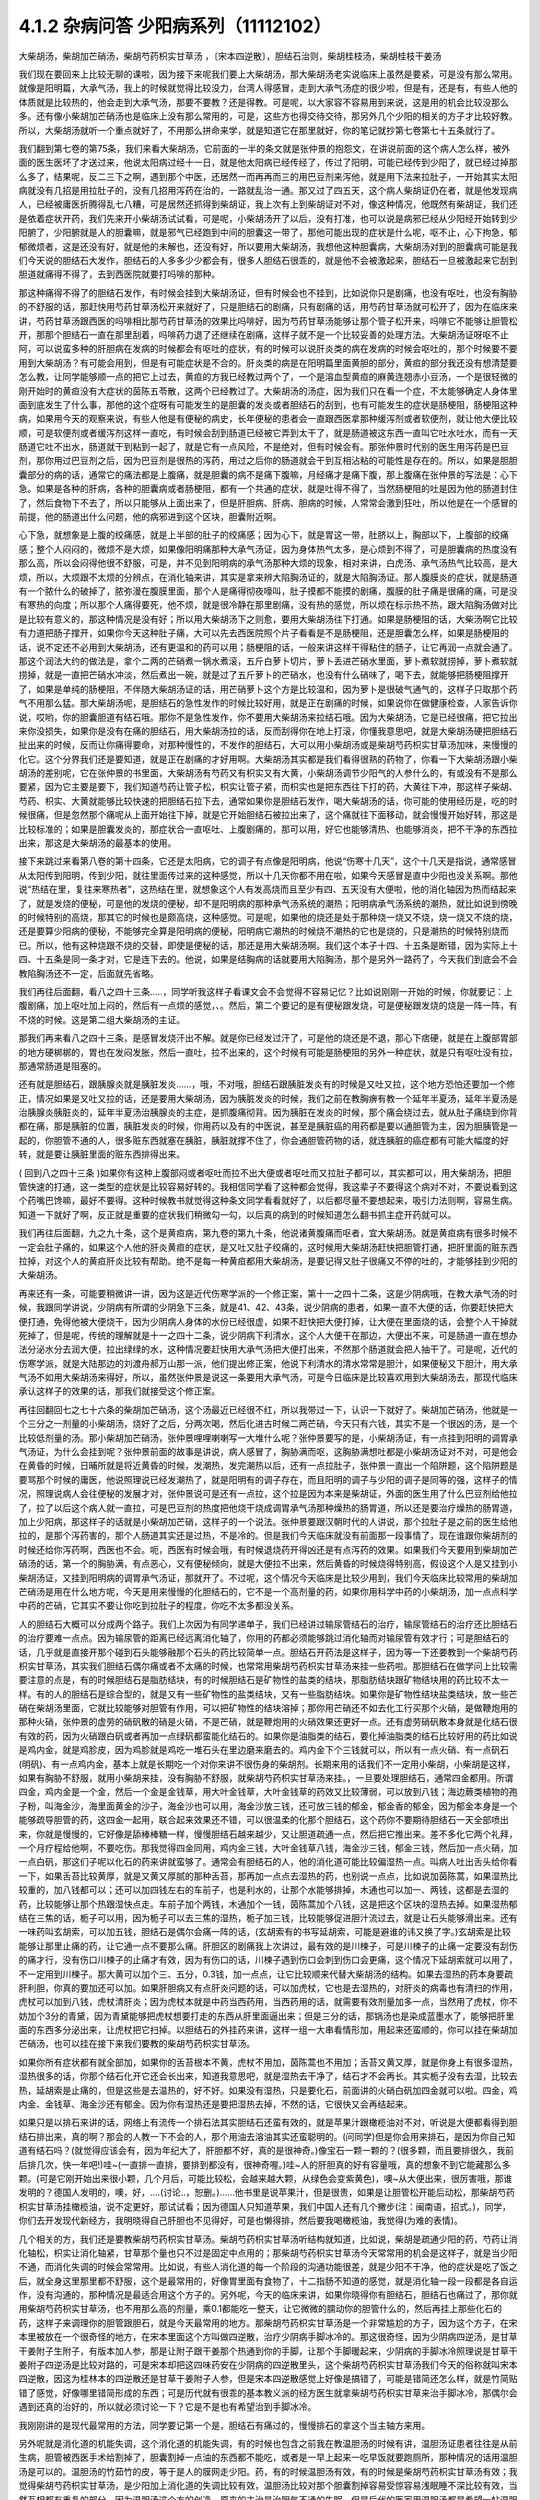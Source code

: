 4.1.2 杂病问答 少阳病系列（11112102）
=====================================

大柴胡汤，柴胡加芒硝汤，柴胡芍药枳实甘草汤 ，〔宋本四逆散〕，胆结石治则，柴胡桂枝汤，柴胡桂枝干姜汤

我们现在要回来上比较无聊的课啦，因为接下来呢我们要上大柴胡汤，那大柴胡汤老实说临床上虽然是要紧，可是没有那么常用。就像是阳明篇，大承气汤，我上的时候就觉得比较没力，台湾人得感冒，走到大承气汤症的很少啦，但是有，还是有，有些人他的体质就是比较热的，他会走到大承气汤，那要不要教？还是得教。可是呢，以大家容不容易用到来说，这是用的机会比较没那么多。还有像小柴胡加芒硝汤也是临床上没有那么常用的，可是，这些方也得交待交待，那另外几个少阳的相关的方子才比较好教。所以，大柴胡汤就听一个重点就好了，不用那么拼命来学，就是知道它在那里就好，你的笔记就抄第七卷第七十五条就行了。

我们翻到第七卷的第75条，我们来看大柴胡汤，它前面的一半的条文就是张仲景的抱怨文，在讲说前面的这个病人怎么样，被外面的医生医坏了才送过来，他说太阳病过经十一日，就是他太阳病已经传经了，传过了阳明，可能已经传到少阳了，就已经过掉那么多了，结果呢，反二三下之啊，遇到那个中医，还居然一而再再而三的用巴豆剂来泻他，就是用下法来拉肚子，一开始其实太阳病就没有几招是用拉肚子的，没有几招用泻药在治的，一路就乱治一通。那又过了四五天，这个病人柴胡证仍在者，就是他发现病人，已经被庸医折腾得乱七八糟，可是居然还抓得到柴胡证，我上次有上到柴胡证对不对，像这种情况，他既然有柴胡证，我们还是依着症状开药，我们先来开小柴胡汤试试看，可是呢，小柴胡汤开了以后，没有打准，也可以说是病邪已经从少阳经开始转到少阳腑了，少阳腑就是人的胆囊嘛，就是邪气已经跑到中间的胆囊这一带了，那他可能出现的症状是什么呢，呕不止，心下拘急，郁郁微烦者，这是还没有好，就是他的未解也，还没有好，所以要用大柴胡汤，我想他这种胆囊病，大柴胡汤对到的胆囊病可能是我们今天说的胆结石大发作，胆结石的人多多少少都会有，很多人胆结石很乖的，就是他不会被激起来，胆结石一旦被激起来它刮到胆道就痛得不得了，去到西医院就要打吗啡的那种。

那这种痛得不得了的胆结石发作，有时候会挂到大柴胡汤证，但有时候会也不挂到，比如说你只是剧痛，也没有呕吐，也没有胸胁的不舒服的话，那赶快用芍药甘草汤松开来就好了，只是胆结石的剧痛，只有剧痛的话，用芍药甘草汤就可松开了，因为在临床来讲，芍药甘草汤跟西医的吗啡相比那芍药甘草汤的效果比吗啡好，因为芍药甘草汤能够让那个管子松开来，吗啡它不能够让胆管松开，那那个胆结石一直在那里刮着，吗啡药力退了还继续在剧痛，这样子就不是一个比较妥善的处理方法。大柴胡汤证呀呕不止阿，可以说蛮多种的肝胆病在发病的时候都会有呕吐的症状，有的时候可以说肝炎类的病在发病的时候会呕吐的，那个时候要不要用到大柴胡汤？有可能会用到，但是有可能症状是不合的。肝炎类的病是在阳明篇里面黄胆的部分，黄疸的部分我还没有想清楚要怎么教，让同学能够顺一点的把它上过去，黄疸的方我已经教过两个了，一个是溶血型黄疸的麻黄连翘赤小豆汤，一个是很轻微的刚开始时的黄疸没有大症状的茵陈五苓散，这两个已经教过了。大柴胡汤的汤症，因为我们只在看一个症，不太能够确定人身体里面到底发生了什么事，那他的这个症呀有可能发生的是胆囊的发炎或者胆结石的刮到，也有可能发生的症状是肠梗阻，肠梗阻这种病，如果用今天的观察来说，有些人他是有便秘的病史，长年便秘的患者会一直跟西医拿那种缓泻剂或者软便剂，就让他大便比较顺，可是软便剂或者缓泻剂这样一直吃，有时候会刮到肠道已经被它弄到太干了，就是肠道被这东西一直叫它吐水吐水，而有一天肠道它吐不出水，肠道就干到粘到一起了，就是它有一点风险，不是绝对，但有时候会有。那张仲景时代别的医生用泻药是巴豆剂，那你用过巴豆剂之后，因为巴豆剂是很热的泻药，用过之后你的肠道就会干到互相沾粘的可能性是存在的。所以，如果是胆胆囊部分的病的话，通常它的痛法都是上腹痛，就是胆囊的病不是痛下腹嘛，月经痛才是痛下腹，那上腹痛在张仲景的写法是：心下急。如果是各种的肝病，各种的胆囊病或者肠梗阻，都有一个共通的症状，就是吐得不得了，当然肠梗阻的吐是因为他的肠道封住了，然后食物下不去了，所以只能够从上面出来了，但是肝胆病、肝病、胆病的时候，人常常会激到狂吐，所以他是在一个感冒的前提，他的肠道出什么问题，他的病邪进到这个区块，胆囊附近啊。

心下急，就想象是上腹的绞痛感，就是上半部的肚子的绞痛感；因为心下，就是胃这一带，肚脐以上，胸部以下，上腹部的绞痛感；整个人闷闷的，微烦不是大烦，如果像阳明痛那种大承气汤证，因为身体热气太多，是心烦到不得了，可是胆囊病的热度没有那么高，所以会闷得他很不舒服，可是，并不见到阳明病的承气汤那种大烦的现象，相对来讲，白虎汤、承气汤热气比较高，是大烦，所以，大烦跟不太烦的分辨点，在消化轴来讲，其实是拿来辨大陷胸汤证的，就是大陷胸汤证。那人腹膜炎的症状，就是肠道有一个脓什么的破掉了，脓弥漫在腹膜里面，那个人是痛得彻夜嚎叫，肚子摸都不能摸的剧痛，腹膜的肚子痛是很痛的痛，可是没有寒热的向度；所以那个人痛得要死，他不烦，就是很冷静在那里剧痛，没有热的感觉，所以烦在标示热不热，跟大陷胸汤做对比是比较有意义的，那这种情况是没有好；所以用大柴胡汤下之则愈，要用大柴胡汤往下打通。如果是肠梗阻的话，大柴汤啊它比较有力道把肠子撑开，如果你今天这种肚子痛，大可以先去西医院照个片子看看是不是肠梗阻，还是胆囊怎么样，如果是肠梗阻的话，说不定还不必用到大柴胡汤，还有更温和的药可以用；肠梗阻的话，一般来讲这样干得粘住的肠子，让它再润一点就会通了。那这个润法大约的做法是，拿个二两的芒硝煮一锅水煮滚，五斤白萝卜切片，萝卜丢进芒硝水里面，萝卜煮软就捞掉，萝卜煮软就捞掉，就是一直把芒硝水冲淡，然后煮出一碗，就是过了五斤萝卜的芒硝水，也没有什么硝味了，喝下去，就能够把肠梗阻撑开了，如果是单纯的肠梗阻，不伴随大柴胡汤证的话，用芒硝萝卜这个方是比较温和，因为萝卜是很破气通气的，这样子只取那个药气不用那么猛。那大柴胡汤呢，是胆结石的急性发作的时候比较好用，就是正在剧痛的时候，如果说你在做健康检查，人家告诉你说，哎哟，你的胆囊胆道有结石哦。那你不是急性发作，你不要用大柴胡汤来拉结石哦。因为大柴胡汤，它是已经很痛，把它拉出来你没损失，如果你是没有在痛的胆结石，用大柴胡汤拉的话，反而刮得你在地上打滚，你懂我意思吧，就是大柴胡汤硬把胆结石扯出来的时候，反而让你痛得要命，对那种慢性的，不发作的胆结石，大可以用小柴胡汤或是柴胡芍药枳实甘草汤加味，来慢慢的化它。这个分界我们还是要知道，就是正在剧痛的才好用啊。大柴胡汤其实都是我们看得很熟的药物了，你看一下大柴胡汤跟小柴胡汤的差别呢，它在张仲景的书里面，大柴胡汤有芍药又有枳实又有大黄，小柴胡汤调节少阳气的人参什么的，有或没有不是那么要紧，因为它主要是要下，我们知道芍药让管子松，枳实让管子紧，而枳实也是把东西往下打的药，大黄往下冲，那这样子柴胡、芍药、枳实、大黄就能够比较快速的把胆结石拉下去，通常如果你是胆结石发作，喝大柴胡汤的话，你可能的使用经历是，吃的时候很痛，但是忽然那个痛呢从上面开始往下掉，就是它开始胆结石被拉出来了，这个痛就往下面移动，就会慢慢开始好转，那这是比较标准的；如果是胆囊发炎的，那症状合一直呕吐、上腹剧痛的，那可以用，好它也能够清热、也能够消炎，把不干净的东西拉出来，那这是大柴胡汤的最基本的使用。

接下来跳过来看第八卷的第十四条，它还是太阳病，它的调子有点像是阳明病，他说“伤寒十几天”，这个十几天是指说，通常感冒从太阳传到阳明，传到少阳，就往里面传过来的这种感觉，所以十几天你都不用在啦，如果今天感冒是直中少阳也没关系啊。那他说“热结在里，复往来寒热者”，这热结在里，就想象这个人有发高烧而且至少有四、五天没有大便啦，他的消化轴因为热而结起来了，就是发烧的便秘，可是他的发烧的便秘，却不是阳明病的那种承气汤系统的潮热；阳明病承气汤系统的潮热，就比如说到傍晚的时候特别的高烧，那其它的时候也是颇高烧，这种感觉。可是呢，如果他的烧还是处于那种烧一烧又不烧，烧一烧又不烧的烧，还是要算少阳病的便秘，不能够完全算是阳明病的便秘，阳明病它潮热的时候烧不潮热的它也是烧的，只是潮热的时候特别烧而已。所以，他有这种烧跟不烧的交替，即使是便秘的话，那还是用大柴胡汤啊。我们这个本子十四、十五条是断错，因为实际上十四、十五条是同一条才对，它是连下去的。他说，如果是结胸病的话就要用大陷胸汤，那个是另外一路药了，今天我们到底会不会教陷胸汤还不一定，后面就先省略。

我们再往后面翻，看八之四十三条…..，同学听我这样子看课文会不会觉得不容易记忆？比如说刚刚一开始的时候，你就要记：上腹剧痛，加上呕吐加上闷的，然后有一点烦的感觉，、。然后，第二个要记的是有便秘跟发烧，可是便秘跟发烧的烧是一阵一阵，有不烧的时候。这是第二组大柴胡汤的主证。

那我们再来看八之四十三条，是感冒发烧汗出不解。就是你已经发过汗了，可是他的烧还是不退，那心下痞硬，就是在上腹部胃部的地方硬梆梆的，胃也在发闷发胀，然后一直吐，拉不出来的，这个时候有可能是肠梗阻的另外一种症状，就是只有呕吐没有拉，那通常肠道是阻塞的。

还有就是胆结石，跟胰腺炎就是胰脏发炎……，哦，不对哦，胆结石跟胰脏发炎有的时候是又吐又拉，这个地方恐怕还要加一个修正，情况如果是又吐又拉的话，还是要用大柴胡汤，因为胰脏发炎的时候，我们之前在教胸痹有教一个延年半夏汤，延年半夏汤是治胰腺炎胰脏炎的，延年半夏汤治胰腺炎的主症，是抓腹痛彻背。因为胰脏在发炎的时候，那个痛会绕过去，就从肚子痛绕到你背都在痛，那是胰脏的位置，胰脏发炎的时候，你用药以及有的中医说，甚至是胰脏癌的用药都是要以通胆管为主，因为胆胰管是一起的，你胆管不通的人，很多赃东西就塞在胰脏，胰脏就撑不住了，你会通胆管药物的话，就连胰脏的癌症都有可能大幅度的好转，就是要让胰脏里面的赃东西排得出来。

( 回到八之四十三条 )如果你有这种上腹部闷或者呕吐而拉不出大便或者呕吐而又拉肚子都可以，其实都可以，用大柴胡汤，把胆管快速的打通，这一类型的症状是比较容易好转的。我相信同学看了这种都会觉得，我这辈子不要得这个病对不对，不要说看到这个药嘴巴馋嘛，最好不要得。这种时候教书就觉得这种条文同学看看就好了，以后都尽量不要想起来，吸引力法则啊，容易生病。知道一下就好了啊，反正就是重要的症状我们稍微勾一勾，以后真的病到的时候知道怎么翻书抓主症开药就可以。

我们再往后面翻，九之九十条，这个是黄疸病，第九卷的第九十条，他说诸黄腹痛而呕者，宜大柴胡汤。就是黄疸病有很多时候不一定会肚子痛的，如果这个人他的肝炎黄疸的症状，是又吐又肚子绞痛的，这时候用大柴胡汤赶快把胆管打通，把肝里面的赃东西拉掉，对这个人的黄疸肝炎比较有帮助。绝不是每一种黄疸都用大柴胡汤，是要记得又肚子很痛又不停的吐的，才能够挂到少阳的大柴胡汤。

再来还有一条，可能要稍微讲一讲，因为这是近代伤寒学派的一个修正案，第十一之四十二条，这是少阴病哦，在教大承气汤的时候，我跟同学讲说，少阴病有所谓的少阴急下三条，就是41、42、43条，说少阴病的患者，如果一直不大便的话，你要赶快把大便打通，免得他被大便烧干，因为少阴病人身体的水份已经很虚，如果不赶快把大便打掉，让大便在里面烧的话，会整个人干掉就死掉了，但是呢，传统的理解就是十一之四十二条，说少阴病下利清水，这个人大便干在那边，大便出不来，可是肠道一直在想办法分泌水分去润大便，拉出绿绿的水，这种情况要赶快用大承气汤把大便打出来，不然那个肠道就会把人抽干了。可是呢，近代的伤寒学派，就是大陆那边的刘渡舟郝万山那一派，他们提出修正案，他说下利清水的清水常常是胆汁，如果便秘又下胆汁，用大承气汤不如用大柴胡汤来得好，所以，虽然张仲景是说这一条要用大承气汤，可是今日临床是比较喜欢用到大柴胡汤去，那现代临床承认这样子的效果的话，那我们就接受这个修正案。

再往回翻回七之七十六条的柴胡加芒硝汤，这个汤最近已经很不红，所以我带过一下，认识一下就好了。柴胡加芒硝汤，他就是一个三分之一剂量的小柴胡汤，烧好了之后，分两次喝，然后化进古时候二两芒硝，今天只有六钱，其实不是一个很凶的汤，是一个比较低剂量的汤。那小柴胡加芒硝汤，张仲景哩哩喇喇写一大堆什么呢？张仲景要写的是，小柴胡汤证，有一点挂到阳明的调胃承气汤证，为什么会挂到呢？张仲景前面的故事是讲说，病人感冒了，胸胁满而呕，这胸胁满想吐都是小柴胡汤证对不对，可是他会在黄昏的时候，日晡所就是将近黄昏的时候，发潮热，发完潮热以后，还有一点拉肚子，张仲景一直出一个陷阱题，这个陷阱题是要骂那个时候的庸医，他说照理说已经发潮热了，就是阳明有的调子存在，而且阳明的调子与少阳的调子是同等的强，这样子的情况，照理说病人会往便秘的发展才对，张仲景说可是还有一点拉，这个拉是因为本来是柴胡证，外面的医生用了什么巴豆剂给他拉了，拉了以后这个病人就一直拉，可是巴豆剂的热度把他烧干烧成调胃承气汤那种燥热的肠胃道，所以还是要治疗燥热的肠胃道，加上少阳病，那这样子的话就是小柴胡加芒硝，这样子的一个说法。张仲景要跟汉朝时代的人讲说，那个拉肚子是之前的医生给他拉的，是那个泻药害的，那个人肠道其实还是过热，不是冷的。但是我们今天临床就没有前面那一段事情了，现在谁跟你柴胡剂的时候还给你泻药啊，西医也不会。呃，西医有时候会哦，有时候退烧药开得凶还是有点泻药的效果。如果我们今天要用到柴胡加芒硝汤的话，第一个的胸胁满，有点恶心，又有便秘倾向，就是大便拉不出来，然后黄昏的时候烧得特别高，假设这个人是又挂到小柴胡汤证，又挂到阳明病的调胃承气汤证，那就开了。不过呢，这个情况今天临床是比较少用到，我们今天临床比较常用的柴胡加芒硝汤是用在什么地方呢，今天是用来慢慢的化胆结石的，它不是一个高剂量的药，如果你用科学中药的小柴胡汤，加一点点科学中药的芒硝，它其实不要让你吃到拉肚子的程度，你吃不太多都没关系。

人的胆结石大概可以分成两个路子。我们上次因为有同学递单子，我们已经讲过输尿管结石的治疗，输尿管结石的治疗还比胆结石的治疗要难一点点。因为输尿管的距离已经远离消化轴了，你用的药都必须能够跳过消化轴而对输尿管有效才行；可是胆结石的话，几乎就是直接开那个碰到石头能够融那个石头的药比较简单一点。胆结石开药法是这样子，因为等一下还要教到一个柴胡芍药枳实甘草汤，其实我们胆结石偶尔痛或者不太痛的时候，也常常用柴胡芍药枳实甘草汤来挂一些药啦。那胆结石在做学问上比较需要注意的点是，有的时候胆结石是脂肪结块，有的时候胆结石是矿物性的盐类的结块，那脂肪结块跟矿物结块用的药比较不太一样。有的人的胆结石是综合型的，就是又有一些矿物性的盐类结块，又有一些脂肪结块。如果你是矿物性结块盐类结块，放一些芒硝在柴胡汤里面，它就比较能够对胆管有作用，可以把矿物性的结块溶掉；那你用芒硝还不如去化工行买那个火硝，是做鞭炮用的那种火硝，张仲景的虚劳的硝矾散的硝是火硝，不是芒硝，就是鞭炮用的火硝效果还更好一点。还有虚劳硝矾散本身就是化结石很有效的药，因为火硝跟白矾或者再加一点绿矾都蛮能化结石的。如果你是油脂类的结石，要化掉油脂类的结石比较好用的药比如说是鸡内金，就是鸡胗皮，因为鸡胗就是鸡吃一堆石头在里边磨来磨去的。鸡内金下个三钱就可以，所以有一点火硝、有一点矾石(明矾)、有一点鸡内金，基本上就是长期吃一个对你来讲不很伤身的柴胡剂。长期来用的话我们不一定用小柴胡，小柴胡是这样，如果有胸胁不舒服，就用小柴胡来挂，没有胸胁不舒服，就柴胡芍药枳实甘草汤来挂。，一旦要处理胆结石，通常四金都用。所谓四金，鸡内金是一个金，然后一个金是金钱草，用大叶金钱草，大叶金钱草的药效又比较薄弱，可以放到八钱；海边蕨类植物的孢子粉，叫海金沙，海里面黄金的沙子，海金沙也可以用，海金沙放三钱，还可放三钱的郁金，郁金香的郁金，因为郁金本身是一个能够疏导胆管的药，这四金一起用，联合起来效果还不错，可以很温柔的化那个胆结石，这个药你不要期待胆结石一天全部喷出来，你就是慢慢的，它好像是舔棒棒糖一样，慢慢胆结石越来越少，又让胆道疏通一点，然后把它推出来。差不多化它两个礼拜，一个月疗程给他啊，不要吃伤。那我觉得四金同用，鸡内金三钱，大叶金钱草八钱，海金沙三钱，郁金三钱，然后加一点火硝，加一点白矾，那这们子呢以化石的药来讲就蛮够了。通常会有胆结石的人，他的消化道可能比较偏湿热一点。叫病人吐出舌头给你看一下，如果舌苔比较黄厚，就是又黄又厚腻的那种舌苔，那再加一点点去湿热的药，也别说一点点，比如说加茵陈蒿，如果湿热比较重的，加八钱都可以；还可以加四钱左右的车前子，也是利水的，让那个水能够排掉，木通也可以加一、两钱，这都是去湿的药，比较能够让那个热跟湿快点走。车前子加个两钱，木通加个一钱，茵陈蒿加个八钱，这是把这个区块的湿热去掉。如果湿热郁结在三焦的话，栀子可以用，因为栀子可以去三焦的湿热，栀子加三钱，比较能够促进胆汁流过去，就是让石头能够滑出来。还有一味药叫玄胡索，可以加五钱，胆结石是偶尔会痛一阵的话，(玄胡索有的书写延胡索，可能是避谁的讳又换了字。)玄胡索是比较能够让那里止痛的药，让它通一点不要那么痛。肝胆区的剧痛我上次讲过，最有效的是川楝子，可是川楝子的止痛一定要没有刮伤的痛才行，没有伤口川楝子的止痛才有效，因为有伤口的话，川楝子遇到伤口会刺到伤口会更痛，这个情况下延胡索就可以用了，不一定用到川楝子。那大黄可以加个三、五分，0.3钱，加一点点，让它比较顺来代替大柴胡汤的结构。如果去湿热的药本身要疏肝利胆，你真的要加还可以加。如果肝胆病又有点肝炎问题的话，可以加虎杖，它也是去湿热的，对肝炎的病毒也有清扫的作用，虎杖可以加到八钱，虎杖清肝炎；因为虎杖本就是中药当西药用，当西药用的话，就需要有效剂量加多一点，当然用了虎杖，你不妨加个3分的青黛，因为青黛能够把虎杖想要打走的东西从肝里面逼出来；但是三分的话，那锅汤也是染成蓝墨水了，能够把肝里面的东西多分泌出来，让虎杖把它扫掉。以胆结石的外挂药来讲，这样一组一大串看情形加，用起来还蛮顺的，你可以挂在柴胡加芒硝汤，也可以挂在接下来我们要教的柴胡芍药枳实甘草汤。

如果你所有症状都有就全部加，如果你的舌苔根本不黄，虎杖不用加，茵陈蒿也不用加；舌苔又黄又厚，就是你身上有很多湿热，湿热很多的话，你那个结石化开它还会长出来，知道我意思吧，就是湿热去干净了，结石才不会再长。其实栀子没有去湿，比较去热，延胡索是止痛的，但是这些是去温热的，好不好。如果没有湿热，只是要化石，前面讲的火硝白矾加四金就可以啦。四金，鸡内金、金钱草、海金沙还有郁金。因为你有湿热还是要把湿热去掉，不然的话，它很快又会再结起来。

如果只是以排石来讲的话，网络上有流传一个排石法其实胆结石还蛮有效的，就是苹果汁跟橄榄油对不对，听说是大便都看得到胆结石排出来，真的啊？那会的人教一下不会的人，那个用油去溶油其实还蛮聪明的。(问同学)但是你会用来排石，是因为你自己知道有结石吗？(就觉得应该会有，因为年纪大了，肝胆都不好，真的是很神奇。)像宝石一颗一颗的？(很多颗，而且要排很久，我前后排几次，快一年吧!)哇~(一直排一直排，要排到都没有，很神奇喔。)哇~人的肝胆真的好有容量哦，真的想象不到它能藏那么多颗。(可是它刚开始出来很小颗，几个月后，可能比较松，会越来越大颗，从绿色会变紫黄色)，噢~从大便出来，很厉害哦，那谁发明的？德国人发明的，噢，好，….(讨论..，恕删。)……他书里是说苹果汁，但是很贵，如果是让胆管松开能后动松，那柴胡芍药枳实甘草汤挂橄榄油，说不定更好，那试试看；因为德国人只知道苹果，我们中国人还有几个撇步(注：闽南语，招式。)，同学，你们去开发现代新经方，我明晓得自己肝胆也不见得好，可是也懒得排，然后要我喝橄榄油，我觉得(为难的表情)。

几个相关的方，我们还是要教柴胡芍药枳实甘草汤。柴胡芍药枳实甘草汤听结构就知道，比如说，柴胡是疏通少阳的药，芍药让消化轴松，枳实让消化轴紧，甘草那个量也只不过是固定中点用的；那柴胡芍药枳实甘草汤今天常常用的机会是这样子，就是当少阳不通，而消化失调的时候会常常用。比如说，有些人消化道的每一个阶段的沟通功能很差，就是少阳不干净，他的症状是吃了饭之后，就全身这里那里都不舒服，这个是最常用的，好像胃里面有食物了，十二指肠不知道的感觉，就是消化轴一段一段都是各自运作，没有沟通的，那种情况是最适合用这个方子的。另外呢，今天的临床来讲，如果你晓得你有胆结石，胆结石也痛过了，那你就用柴胡芍药枳实甘草汤，也不用那么高的剂量，乘0.1都能吃一整天，让它微微的臑动你的胆管什么的，然后再挂上那些化石的药，这样子来调理你的胆管跟胆石，就是今天最常用的地方。那柴胡芍药枳实甘草汤是一个非常尴尬的方子，因为这个方子，在宋本里被放在一个很奇怪的地方，在宋本里面这个方叫做四逆散，治疗少阴病手脚冰冷的。那这很奇怪，因为少阴病四逆汤，是甘草干姜附子生附子，有版本加人参，那是让附子跟干姜那个热通到你的手脚，让那个手脚暖起来，少阴病的手脚冰冷照理说是甘草干姜附子四逆汤是比较对路的，可是宋本却把这四味药安在少阴病的四逆散里头，这个柴胡芍药枳实甘草汤我们今天的俗称就叫宋本四逆散，因这为桂林本的四逆散还是甘草干姜附子人参，但是宋本四逆散感觉上好像是搞错了，可能是错简还怎么样，就是竹简贴错了感觉，好像哪里错简形成的东西；可是历代就有很乖的基本教义派的经方医生就拿柴胡芍药枳实甘草来治手脚冰冷，那偶尔会遇到还真的治好的，所以就必须讨论一下？它是不是也有希望治到手脚冰冷。

我刚刚讲的是现代最常用的方法，同学要记第一个是，胆结石有痛过的，慢慢排石的拿这个当主轴方来用。

另外呢就是消化道的机能失调，这个消化道的机能失调，有的时候也包含之前我在教温胆汤的时候有讲，温胆汤证患者往往是从前生病，胆管被西医手术给割掉了，胆囊割掉一点油的东西都不能吃，或者是一早上起来一吃早饭就要跑厕所，那种情况的话用温胆汤是可以的。温胆汤的竹茹竹的皮，等于是人的膜网走少阳。药，有的时候温胆汤有效，有的时候是柴胡芍药枳实甘草汤有效；我觉得柴胡芍药枳实甘草汤，是少阳加上消化道的失调比较有效，温胆汤比较对那个胆囊割掉容易受惊容易浅眠睡不深比较有效，当然互相都有重复的部分。因为温胆汤这个方的创造，原来的主治是治胆气不通的失眠，但是后代的医家用温胆汤都是希望一帖温胆汤又代替柴胡龙牡汤，又代替小柴胡汤，又代替柴胡芍药枳实甘草汤，因为这三个汤的主打都有带到一点，都可以治到一点。温胆汤有它可爱的地方，你知道柴胡这个药，用标准的柴胡汤的剂量，你打得不对人就血虚了；可是温胆汤你长年累月吃你吃不伤，竹皮还是比较温和，所以后代的医生会想让温胆汤来代替柴龙牡，代替小柴是情有可能的啦。如果回到古方，确确实实消化轴的机能讯息失调，标准方还是柴胡芍药枳实甘草汤。

这个汤啊在古书里头怎么用的？先看到第五卷的四十一条。第五卷是伤风病，就是被风吹伤的病，这个风呢如果吹伤到你的少阳，少阳经就会被风气纠结起来，那不是感冒，但是用方还是用少阳的方，他这一条前半段是说你被风吹了，头痛、多汗又怕风，腋下痛，转一转身更难过，脉又浮弦，又跳得很快，这是风邪直接打到你的肝了，肝被风吹伤，是用小柴胡汤从少阳把吹到肝的风邪拉出去；如果留于腑，就是风邪吹到肝之后，这个肝有的时候会有点狡猾，就像我爸爸一样，我爸爸在管医院，当年在那个医政处的时候，每次有记者来采访什么丑闻，就找一个同事说，你很能干你去挡!抓着他手下人丢出去当炮灰，肝有时候会说我不要受邪，就把胆抓出来挡，就会把邪气逼到胆那边让胆去吃苦受罪，那风邪被肝踢到胆，让胆接受，就会留于胆腑，留于腑就是被肝踢到胆那边去了；这时候就会口苦、呕逆、腹胀、嘴巴苦，发恶心，肚子发账，而且擅叹息，胆囊病的柴芍枳草汤证，那人很容易( 唉～)会深深的叹一口气，所以如果你发现自己是莫名其妙的很喜欢这样的（唉～），就像我们家莹莹从前那个男朋友，非常能干，他看莹莹是百般不顺眼，每次看着这个女生，看看她五分钟就（唉～），我觉得他已经，因为他对他女朋友不满已经弄到胆受伤了，那我觉得就有这个主证，就消化轴的不调，加上很容易想要叹气，那主证就齐全了，就可以煮柴胡芍药枳实甘草汤，把胆气顺一顺。

另外呢，比较标准的少阳腑病，我们跳过来看第十卷少阳篇的第五条说，少阳病啊，本来感冒传到少阳了，他说气上逆，就是少阳病的人都有点发恶心，现在是胁下痛，身体侧面发痛，而且严重的时候会呕吐，这种胁下剧痛，一直要呕吐的感觉，不见得是小柴胡，其实柴胡芍药枳实甘草汤也可以看成小柴胡的加减没有关系；但是小柴胡汤的柴胡证是挂到三焦、淋巴，沿着胆经挂到耳朵旁边，然后挂到人的脑下垂体下视丘，所以柴胡证的感觉是比较感觉少阳经在病，就是一阵发烧啊然后什么胸胁侧面不舒服。可是如果胸胁侧面的痛，不舒服的感觉已经是到中间轴的那种不舒服了，而发烧感已经没有那么明显了，那可能已经归并到少阳腑这边来了，已经到中间轴了；这个时候，就用柴胡芍药枳实甘草汤，比较作用在中间轴，只是大概讲一讲，因为这一条临床上面很少用到。因为这条刚好也是桂林本独有的条文，所以也是民国初年才出土的，本来宋本四逆散是治手脚冰冷的，可是柴胡芍药枳实甘草汤，到底能不能治手脚冰冷呢？我想标准的少阴病的手脚冰泠，不能用。那个是身体没有阳气，所以要附子干姜补阳气才会暖回来的，那个不算。但是有一种手脚冰冷，是肝胆之气郁结，造成气不通的手脚冰冷，那个是有用的。那肝胆之气郁结的手脚冰冷，首先他的脉大概左右手的脉都还蛮弦的，就是弦脉是少阳脉，就是你手脚冰冷是弦脉；然后呢，你手脚冰冷吃了标准的方，比如说四逆汤或者是当归四逆汤都没有好转，那你就要想手脚冰冷可能是肝胆之气郁结造成的手脚冰冷，这时候吃宋本四逆散就会有效。它把闷住的肝胆之气疏导之后就会有效。当然整个柴胡系的药，什么小柴胡汤呀，柴胡芍药枳实甘草汤呀，或者是柴胡龙骨牡蛎汤呢，今天的临床常常会治到男人的性无能，就是说肝胆之气郁结了，整个气就憋在那边卡住了，所以男人那方面的功能就不行了。所以如果你遇到男人性功能的问题，如果他的肾脉很虚的话，你可以补肾，他的脉是一片弦脉的话，那可能是肝胆之气郁结，经络不通造成的，这样的比例还不算少，所以姑且说一说。气郁造成的手脚冰冷呢，可能不是单纯的发冷，在发冷的里面你会感觉有发麻或发痛的感觉，就是微微的有一点麻痛的感觉，如果有麻痛的感觉，你就要把一下，哎哟，这个脉是不是偏弦，如果是的话，就用宋本四逆散来疏胆肝之气，那手脚冰泠比较容易好起来。

接下来我还想教两个方，可是时间上面有一点小尴尬，还是少阳的方，就是柴胡桂枝干姜汤跟柴胡桂枝汤这两个方。上课时间还剩五分钟，我教这两个方可能用到十几分钟，讲完好了，今天把少阳的部分解决掉的话，我下个礼拜就可以从咳嗽篇开始教。

柴胡桂枝汤之前我在教更年期的时候有抄过方了，那柴胡桂枝汤呢就是柴胡汤跟桂枝汤开在一起要把重复的药拿掉，就是什么甘草有两倍、生姜有两倍、红枣有两倍，那就放一分就好了，这个是柴胡桂枝汤。那柴胡桂枝汤，它的剂量没有到柴胡桂枝干姜汤那么高，比如说柴胡桂枝干姜汤一碗的柴胡是八钱的话，那柴胡桂枝汤的一碗的柴胡只有到四钱，就是剂量要减半。柴胡桂枝干姜汤的结构没有那么往少阳，而是有一点厥阴。张仲景的药法一直有一个两面性，就是如果你感冒，是又有少阳病又有太阳病，你可能会柴胡汤跟桂枝汤同用，就是少阳又有怕冷的现象，那你加点桂枝，就是又走少阳又走太阳嘛。可是，换个角度来讲，张仲景的厥阴病的方常常是以桂枝为主轴的，我们说过桂枝能把风气疏散，所以它等于是一个疏导厥阴的药，当一个方子里面又有柴胡又有桂枝，以后代医派的思考，会觉得有柴胡又有桂枝的药是又走少阳又走太阳。可是如果我们回归到张仲景的药法，有柴胡又有桂枝的药就可能是又走少阳又走厥阴，认知上是不一样，就是两种观念同时存在，并存不悖并没有太大的矛盾，有的时候用到这个面向，有的时候用到那个面向。我先大概的说一下柴胡桂枝汤这个结构，它的作用比较是疏导肝气，而需要疏导的肝气它所呈现的现象，主要是胸口胁肋的梗痛，或者是手脚的酸痛，就是手脚酸，酸到一直要甩手甩腿的酸，很可能是肝气郁结的酸，那种要用柴胡桂枝汤。柴胡桂枝干姜汤呢，它的作用范围是相当偏向中轴的，就是柴胡桂枝汤固然有梗痛的感觉，就是肝气梗到那种痛感，可是柴胡桂枝干姜汤能够挂到的临床现象常常是，真的在身体这个地方有结块。比如开始有肝癌或者是肝硬化，肝胆之气的郁结开始要转肝硬化或者是转癌症的时候，就常常会过到柴胡桂枝干姜汤的证，所以柴胡桂枝汤比较是疏导外开的，那柴胡桂枝干姜汤的疏导比较是打内战的，这大范围的认识先有。

我们先来看大家比较不熟的柴胡桂枝干姜汤，比较打内战的这个。先翻到八之二十六条，天啊，我是不能嫌你们翻得慢，连我都翻来翻去找不到。
他说伤寒五六日，感冒有一阵了，已发汗而复下之，被庸医发过汗又被庸医拉过肚子，那是什么意思呢？发了汗可能人虚一点，拉了肚子就又更虚一点，然后他的症状他说胸胁满微结，那「满」

在伤寒论里可以念闷，整个胸口肋骨发闷，有一点微结。这个微结如果以临床主症来讲的话，常常西医的检测是验得到有肝癌或者是肝硬化。以中医来讲，就是可以摸得到上腹部哪里有突突的块状这种感觉。那小便不利，其实小便不利哦，没有那么的严重；那渴而不呕，渴而不呕的话就是依照小柴胡汤加减法。那柴胡桂枝干姜汤，一旦有不呕但是口渴的话，张仲景的药法就是去半夏加瓜蒌根，所以里面有瓜蒌根，瓜蒌根可以让胃比较清凉比较滋润。但头汗出往来寒热，但头汗出的意思就是人的三焦是不通的，那三焦淋巴这边被邪气塞住不通的时候，人的这一块，脖子以下都出不了汗；脖子以上出得了汗，是因为脖子以上是诸阳之会，六条阳经都上头，所以还有力道出汗；脖子以下三焦水道闷住了，所以就出不了汗的，所以需要用到瓜蒌根一个凉润的角度，跟着柴胡去开三焦。那往来寒热心烦者，他说此未解也，宜柴胡桂枝干姜汤。这个方子呢，简单来说，有柴胡，有甘草，这是柴胡汤结构会有的，那看看别的部分，柴胡桂枝同用在这里呢，桂枝也不是在打什么太阳病，柴胡加桂枝的时候，那个力道会有一点偏到厥阴去，就是说这个方子因为有桂枝，它的药效会从肝脏连到胆这个地方，就是有挂到肝那边。这边瓜蒌根四两跟干姜二两，今天临床用的话，瓜蒌根跟干姜差不多，因为我们今天人脾胃比较虚，瓜蒌根太凉了，干姜要暖回来。那牡蛎二两，牡蛎壳是用来治疗身体里面哪里有结块结坨比较有用的药物，这样的药物结构它在治什么呢？看张仲景这个主症，后代伤寒的研究者说，这个人的体质是胆热脾寒的体质，就他的胆经少阳区还是热的，可是他的脾胃脾脏已经寒掉了。所以瓜蒌根是可以去胃热的，可是干姜是暖脾的，什么样的人会胆热而脾寒，甚至可以说是胃热而脾寒呢？，(老师，你说胆热还是胃热？)胆跟胃都偏热，因为黄芩跟柴胡是清胆热的，瓜蒌根是消胃热的，可是干姜是暖脾的，好像有一点矛盾，好像消化轴的某一个部分还在热，可是有一个部分已经冷掉了，这样的情况。近代其实这个方子本来很不红的，桂枝柴胡干姜汤在中医的医疗史上，已经几百年大家都很少用了，一直到近代，应该是北京那里吧，有一天陈慎吾老教授对刘渡舟老教授说了一句话，他说柴胡桂枝干姜汤，应该可以治少阳病而带阴症急转，就是少阳病的结构开始往三阴病掉下去，其实少阳病往三阴病掉的情况是很多的，如果你对到今天的疾病，什么时候它的主症才会出现呢？从脂肪肝转肝硬化的时候，从B肝变成肝癌的时候就会出现，就是所谓的少阳病开始要转阴证，如果我们用陈慎吾老教授的阴证机转来说的话，通常少阳病的主症框，肝胆不好的人总是有点发恶心，胸胁闷不舒服，脉偏弦也是通常会有的；要开始转阴要大坏的时候，通常会有几个情况出现，第一个是大便拉稀，小便不利，脾胃吸收水的能力不好，这个少阳病他大便拉稀小便不利，或者是胁痛，开始会胁肋痛会往背后绕过去，就是胁痛往背后绕。另外一个就是常常肚子闷闷胀胀，这样的情况出现的时候，当然还有有形的或者是西医检验得到的这个地方有结块，肝硬化或者癌细胞。这个方被陈慎悟这样讲了一下，后来他们的子弟兵就用得比较多了，那用得多了之后，我不敢讲这个方可以治肝癌，但是这个方真的有治好过肝癌的，就是肝癌它的主症刚好就是胸胁不舒服，大便偏稀，小便偏少，肚子闷闷的，刚好主症框完全都合到。 这个故事是这样，那个得肝癌的人自己也是中医，什么打肿瘤的中药都吃过都治不好，然后遇到一个经方的学习的，跟他讲你这个主症框适合柴胡桂枝干姜汤，然后吃吃就好。我没有说这个汤能治肝癌，肝癌的主症能够合到的时候，那就要好好的用，那肝硬化也是，刚好合到的时候，那点牡蛎壳还是能把硬块化掉的，如果你肚子一直拉稀，干姜可以放多一点是可以的。临床来说，AB型肝炎都常常挂这个汤证，你得A型肝炎、B型肝炎，感觉一下身体，就比较有这个感觉了。A型肝炎如果只用小柴胡汤可能会   爆肝，但是这个汤就温很多，比较温润一点。当然胁痛绕背如果是胰脏胰腺炎的话，比较偏大柴胡或者是延年半夏汤，姑且不论。像AB型肝炎常常会有的胁痛，口苦，然后怎么样呢，口干又拉肚子，渴而不呕；又口干又拉肚子，然后胁痛口苦，这个症状全了就可以用，所以对于肝要坏掉的那一段时间，这个方子是很重要的哦；如果没有用好这个方子的话，再下一个阶段可能就肝硬化、肝癌、腹水啊，开始变得严重了，所以这个方子这种地方好用。

还有临床上面的好用，比如说有一些糖尿病的患者刚好挂这个主症框，这是口苦、口渴，胸胁闷痛、口干，然后又小便少，就是口干又拉肚子，如果糖尿病刚好挂到的话，那糖尿病就从少阳治，还蛮好用的，那挂不到不用啦。还有什么时候会容易挂到，就是乳房的乳腺炎，或者是胸膜炎有时候会挂到，胸膜炎就的痛到咳都不敢咳嗽的，那个时候常常挂到这个汤证，柴胡剂本来就是治胁骨治胸还蛮行的。当然乳腺炎是这样子，女生如果是乳房的发炎，乳腺炎的第一个方通常是葛根汤，挂阳明的多，因为阳明经刚好从乳房上经过，然后才去想柴胡剂，如果都挂到葛根汤证，那葛根汤就治好了，然后再从柴胡，再不行才会想到什么消炎药，乳腺炎常常是感冒的那个阳明病或者少阳病的发炎，还不用用到消炎的药，这是今天我们发现很好用的柴胡桂枝干姜汤。

它前面一条就是柴胡桂枝汤，柴胡桂枝汤剂量就比较少，前面的八至二十五条的柴胡桂枝干姜汤不难理解，它在讲有一点太阳病又有一点少阳病，所以柴胡汤跟桂枝汤合用。感冒一段时间了，发烧有一点怕冷，那少阳病往来寒热并不强调怕冷，有一点怕冷就还有一点麻黄桂枝证，但是通常太阳跟少阳合病纠结的时候，会肢节烦疼，就是手脚酸得很不舒服，不是麻黄汤证的酸痛，而是酸烦，就是酸得你好想好想甩手，好想踹你的脚；，可以说是肝气郁结的病，今天有一种病叫什么不安腿综合证，你们听过没有？这个人拼命想要抖腿。这样想，如果腿有一点隐隐发酸的感觉，那是柴胡桂枝汤；那肢节烦疼也有人把它解释成肝气传痛的那种肋骨突然刺痛的感觉，那也可以。心下支结，这里写心下支结，可是柴胡桂枝汤比较没有对到消化道附近的脏器结块的问题，刚刚讲的柴胡桂枝干姜汤比较有，把它当作是胸口撑痛，就是上腹部有撑痛，比较是感觉，不必真的有结块；然后外证未去，所谓外证未去，还有太阳病的怕风怕冷，那这是一个标准的太阳病跟少阳病纠结在一起的，用柴胡桂枝汤，这不会很难理解。还有一条条文先看这条文再回来综合的讲，我们跳到前面风病篇的五至四十五条，它有一个风邪乘肾，就是说不是感冒，可是吹风吹得太多风，风邪钻进来搅到你的肾的时候，也是用柴胡桂枝汤。那风邪乘肾，它是怎么说，就是肾脏被风邪揪住的时候，肾功能就比较差了，肾功能比较差就会面目浮肿，就是你早上起来眼睛泡泡的，下眼袋很明显，那肾脏有点怪怪的了；然后脊痛不能正立，隐曲不利，如果有风邪纠结在你的肾的话，会背脊骨痛到你站不直，那隐曲不利啊，说到隐曲的话，比较是讲一个人的私处不舒服，也就是人会觉得下阴的部位啊也不知道是酸还是痒还是怎么样，就是不舒服，从脊椎到下阴都不舒服。然后甚则骨痿，就是说严重的连脚要站起来都觉得没有力，就是当你的肾脏被风邪纠住的时候，好像整个人骨架子都被什么东西缠住了，整个背后下来的一条中心轴到腿都不对劲，那，脉把起来是又沉又弦的脉，他说这时候就用柴胡桂枝汤，柴胡这种从三焦走的药，把风邪从三焦拉掉，因为三焦跟命门是相通的嘛，你驱风药能够拉三焦，它就从命门把这个风拉出来了，是一个很绕路的做法，也是一个很聪明的做法啊，但这一条出是近代出土条文，用的人很少。可是呢如果你是吹了风，腰啊、背部啊到腿啊到下阴部都不舒服，然后起来有点脸浮肿，那就记得用方，好不好。(生：只有眼睛浮肿呢？)只是眼晴浮肿不必，吃一点去湿的药，薏仁汤可以了。(生:…..一定要全部都有?)最好再加一个背不舒服吧，只是浮肿，不一定，再加一个背啊关节的不舒服，把两个条文混在一起看的话，就会知道这种肝胆之气郁结的病，通常他就是手脚又酸又烦，同学记得这个身体感，就是甩手都甩不掉的那种不爽快。

另外这个方子它在走法上，除了像刚刚太阳篇的条文说治疗太阳少阳同病，就是太阳少阳同病有的时候是什么感冒，什么流鼻涕、有一点耳朵痛也可以用到那个方，就是有点少阳挂到太阳那种。不过这方子，柴胡桂枝同用，它比少阳更里面一小层，那是什么？今天遇到不太多，就是脂膜炎，有没有听过？听都没听过吧？就是你皮下肥油底下发炎，这个病他的症状是什么呢？可能是你的小腹或者大腿的内侧发红肿，那个红肿还蛮痛的，摸起来觉得皮下有块块疙瘩的感觉，其实小腹到大腿内侧都是厥阴区块，那不是少阳区块，比少阳更深一点点，就是皮下有疙瘩，然后发痛，这个时候你要想到说，这是肝胆之气不通造成的发炎症状，所以这个时候脂膜炎用的是柴胡桂枝汤。还有，日本的汉方医生，是用柴胡桂枝汤在治癫痫，我不敢说是百分之百包医，可是因为柴胡桂枝加在一起蛮驱风的，柴胡也可以走到少阳经把一些痰去掉，所以我相信对癫痫一定有颇有效果的愈治，所以日本人才会喜欢这样子用，大概知道这样子。今天就把少阳的一些重要方子都看过了，下个礼拜我可能就是快快的上一下张仲景咳嗽篇，再有时间的话给同学讲一些之前漏掉的方，比如说栀子系的汤、泻心汤，还有桂麻各半汤。
